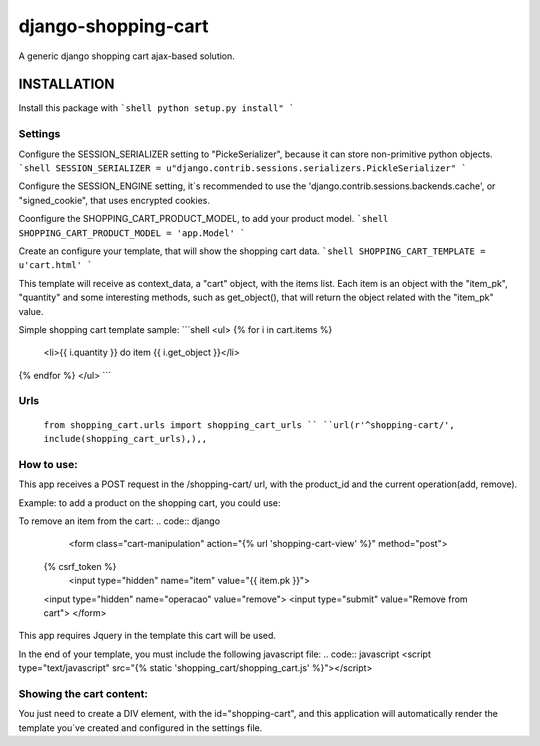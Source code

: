django-shopping-cart
===============

A generic django shopping cart ajax-based solution.

INSTALLATION
------------

Install this package with
```shell
python setup.py install"
```

Settings
********
Configure the SESSION_SERIALIZER setting to "PickeSerializer", because it can store non-primitive python objects.
```shell
SESSION_SERIALIZER = u"django.contrib.sessions.serializers.PickleSerializer"
```

Configure the SESSION_ENGINE setting, it`s recommended to use the 'django.contrib.sessions.backends.cache', or
"signed_cookie", that uses encrypted cookies.

Coonfigure the SHOPPING_CART_PRODUCT_MODEL, to add your product model.
```shell
SHOPPING_CART_PRODUCT_MODEL = 'app.Model'
```

Create an configure your template, that will show the shopping cart data.
```shell
SHOPPING_CART_TEMPLATE = u'cart.html'
```

This template will receive as context_data, a "cart" object, with the items list.
Each item is an object with the "item_pk", "quantity" and some interesting methods, such as get_object(), that will return the object related with the "item_pk" value.



Simple shopping cart template sample:
```shell
<ul>
{% for i in cart.items  %}
    <li>{{ i.quantity  }} do item {{ i.get_object }}</li>
{% endfor %}
</ul>
```

Urls
********
  ``from shopping_cart.urls import shopping_cart_urls ``
  ``url(r'^shopping-cart/', include(shopping_cart_urls),),,``


How to use:
**********************

This app receives a POST request in the /shopping-cart/ url, with the product_id and the current operation(add, remove).

Example: to add a product on the shopping cart, you could use:

.. code:: django
  <form class="cart-manipulation" action="{% url 'shopping-cart-view' %}" method="post">
  {% csrf_token %}
    <input type="hidden" name="item" value="{{ item.pk }}">
  <input type="hidden" name="operation" value="add">
  <input type="submit" value="Add to Cart">
  </form>

To remove an item from the cart:
.. code:: django
    <form class="cart-manipulation" action="{% url 'shopping-cart-view' %}" method="post">
  {% csrf_token %}
    <input type="hidden" name="item" value="{{ item.pk }}">
  <input type="hidden" name="operacao" value="remove">
  <input type="submit" value="Remove from cart">
  </form>

This app requires Jquery in the template this cart will be used.

In the end of your template, you must include the following javascript file:
.. code:: javascript
<script type="text/javascript" src="{% static 'shopping_cart/shopping_cart.js' %}"></script>

Showing the cart content:
**********************
You just need to create a DIV element, with the id="shopping-cart", and this application will automatically render the template you`ve created and configured in the settings file.
